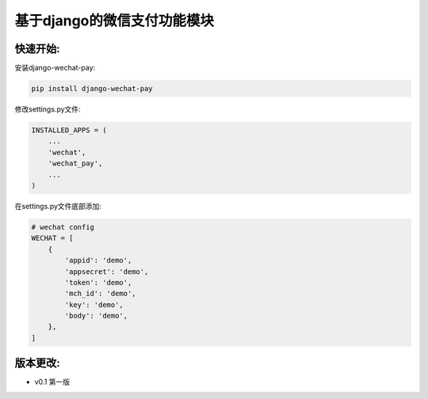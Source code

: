 基于django的微信支付功能模块
============================


快速开始:
---------

安装django-wechat-pay:

.. code-block::

    pip install django-wechat-pay


修改settings.py文件:

.. code-block::

    INSTALLED_APPS = (
        ...
        'wechat',
        'wechat_pay',
        ...
    )



在settings.py文件底部添加:

.. code-block::

    # wechat config
    WECHAT = [
        {
            'appid': 'demo',
            'appsecret': 'demo',
            'token': 'demo',
            'mch_id': 'demo',
            'key': 'demo',
            'body': 'demo',
        },
    ]


版本更改:
---------
- v0.1 第一版
